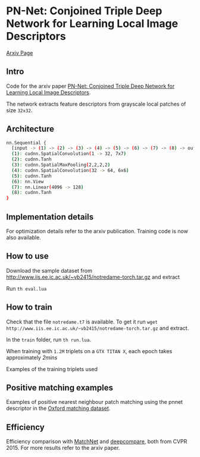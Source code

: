 * PN-Net:  Conjoined Triple Deep Network for Learning Local Image Descriptors

[[http://arxiv.org/abs/1601.05030][Arxiv Page]]


** Intro
Code for the arxiv paper [[http://arxiv.org/pdf/1601.05030v1][PN-Net:  Conjoined Triple Deep Network for Learning Local Image Descriptors]].

The network extracts feature descriptors from grayscale local patches
of size =32x32=.

** Architecture
#+begin_src bash
nn.Sequential {
  [input -> (1) -> (2) -> (3) -> (4) -> (5) -> (6) -> (7) -> (8) -> output]
  (1): cudnn.SpatialConvolution(1 -> 32, 7x7)
  (2): cudnn.Tanh
  (3): cudnn.SpatialMaxPooling(2,2,2,2)
  (4): cudnn.SpatialConvolution(32 -> 64, 6x6)
  (5): cudnn.Tanh
  (6): nn.View
  (7): nn.Linear(4096 -> 128)
  (8): cudnn.Tanh
}
#+end_src

** Implementation details
For optimization details refer to the arxiv publication. Training code
is now also available.

** How to use 

Download the sample dataset from
http://www.iis.ee.ic.ac.uk/~vb2415/notredame-torch.tar.gz and extract

Run =th eval.lua=

** How to train 

Check that the file =notredame.t7= is available.  
To get it run =wget http://www.iis.ee.ic.ac.uk/~vb2415/notredame-torch.tar.gz= and
extract.

In the =train= folder, run =th run.lua=. 

When training with =1.2M=
triplets on a =GTX TITAN X=, each epoch takes approximately /2mins/

Examples of the training triplets used
[[./triplets.png]]

** Positive matching examples 
Examples of positive nearest neighbour patch matching using the pnnet 
descriptor in the  [[http://www.robots.ox.ac.uk/~vgg/research/affine/][Oxford matching dataset]].

[[./true_positives.png]]


** Efficiency 
Efficiency comparison with [[https://github.com/hanxf/matchnet][MatchNet]] and [[https://github.com/szagoruyko/cvpr15deepcompare][deepcompare]], both from
CVPR 2015. For more results refer to the arxiv paper.

[[./efficiency.png]]

